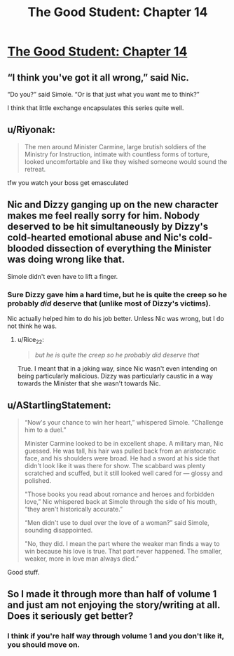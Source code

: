 #+TITLE: The Good Student: Chapter 14

* [[http://moodylit.com/the-good-student-table-of-contents/book-2-chapter-fourteen][The Good Student: Chapter 14]]
:PROPERTIES:
:Author: cthulhusleftnipple
:Score: 44
:DateUnix: 1550474515.0
:DateShort: 2019-Feb-18
:END:

** “I think you've got it all wrong,” said Nic.

“Do you?” said Simole. “Or is that just what you want me to think?”

I think that little exchange encapsulates this series quite well.
:PROPERTIES:
:Author: SyntaqMadeva
:Score: 11
:DateUnix: 1550526532.0
:DateShort: 2019-Feb-19
:END:


** u/Riyonak:
#+begin_quote
  The men around Minister Carmine, large brutish soldiers of the Ministry for Instruction, intimate with countless forms of torture, looked uncomfortable and like they wished someone would sound the retreat.
#+end_quote

tfw you watch your boss get emasculated
:PROPERTIES:
:Author: Riyonak
:Score: 6
:DateUnix: 1550535803.0
:DateShort: 2019-Feb-19
:END:


** Nic and Dizzy ganging up on the new character makes me feel really sorry for him. Nobody deserved to be hit simultaneously by Dizzy's cold-hearted emotional abuse and Nic's cold-blooded dissection of everything the Minister was doing wrong like that.

Simole didn't even have to lift a finger.
:PROPERTIES:
:Author: Rice_22
:Score: 6
:DateUnix: 1550535169.0
:DateShort: 2019-Feb-19
:END:

*** Sure Dizzy gave him a hard time, but he is quite the creep so he probably /did/ deserve that (unlike most of Dizzy's victims).

Nic actually helped him to do his job better. Unless Nic was wrong, but I do not think he was.
:PROPERTIES:
:Author: morgf
:Score: 5
:DateUnix: 1550549813.0
:DateShort: 2019-Feb-19
:END:

**** u/Rice_22:
#+begin_quote
  /but he is quite the creep so he probably did deserve that/
#+end_quote

True. I meant that in a joking way, since Nic wasn't even intending on being particularly malicious. Dizzy was particularly caustic in a way towards the Minister that she wasn't towards Nic.
:PROPERTIES:
:Author: Rice_22
:Score: 3
:DateUnix: 1550556457.0
:DateShort: 2019-Feb-19
:END:


** u/AStartlingStatement:
#+begin_quote
  “Now's your chance to win her heart,” whispered Simole. “Challenge him to a duel.”

  Minister Carmine looked to be in excellent shape. A military man, Nic guessed. He was tall, his hair was pulled back from an aristocratic face, and his shoulders were broad. He had a sword at his side that didn't look like it was there for show. The scabbard was plenty scratched and scuffed, but it still looked well cared for --- glossy and polished.

  "Those books you read about romance and heroes and forbidden love,” Nic whispered back at Simole through the side of his mouth, “they aren't historically accurate.”

  “Men didn't use to duel over the love of a woman?” said Simole, sounding disappointed.

  "No, they did. I mean the part where the weaker man finds a way to win because his love is true. That part never happened. The smaller, weaker, more in love man always died.”
#+end_quote

Good stuff.
:PROPERTIES:
:Author: AStartlingStatement
:Score: 1
:DateUnix: 1550557521.0
:DateShort: 2019-Feb-19
:END:


** So I made it through more than half of volume 1 and just am not enjoying the story/writing at all. Does it seriously get better?
:PROPERTIES:
:Author: AnimaLepton
:Score: 1
:DateUnix: 1551061560.0
:DateShort: 2019-Feb-25
:END:

*** I think if you're half way through volume 1 and you don't like it, you should move on.
:PROPERTIES:
:Author: cthulhusleftnipple
:Score: 2
:DateUnix: 1551081306.0
:DateShort: 2019-Feb-25
:END:
